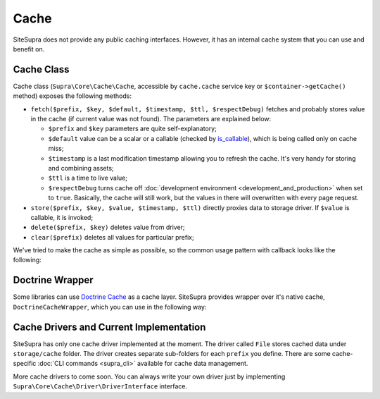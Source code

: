 .. index::
    single: Cache
    single: Internals; Cache

Cache
=====

SiteSupra does not provide any public caching interfaces. However, it has an internal cache system that you can use and benefit on.

Cache Class
-----------

Cache class (``Supra\Core\Cache\Cache``, accessible by ``cache.cache`` service key or ``$container->getCache()`` method) exposes the following methods:

.. TODO review the structure below to improve readability

* ``fetch($prefix, $key, $default, $timestamp, $ttl, $respectDebug)`` fetches and probably stores value in the cache (if current value was not found). The parameters are explained below:

  * ``$prefix`` and ``$key`` parameters are quite self-explanatory;
  * ``$default`` value can be a scalar or a callable (checked by `is_callable <http://php.net/is_callable>`_), which is being called only on cache miss;
  * ``$timestamp`` is a last modification timestamp allowing you to refresh the cache. It's very handy for storing and combining assets;
  * ``$ttl`` is a time to live value;
  * ``$respectDebug`` turns cache off :doc:`development environment <development_and_production>` when set to ``true``. Basically, the cache will still work, but the values in there will overwritten with every page request.

* ``store($prefix, $key, $value, $timestamp, $ttl)`` directly proxies data to storage driver. If ``$value`` is callable, it is invoked;
* ``delete($prefix, $key)`` deletes value from driver;
* ``clear($prefix)`` deletes all values for particular prefix;

We've tried to make the cache as simple as possible, so the common usage pattern with callback looks like the following:

.. code-block:: php
    :linenos:

    <?php

    $result = $container->getCache()->fetch('internal', 'value1', function() use ($container) {
        //this code will be called only on cache miss
        $value = $container['some.service']->doSomeHeavyOperation();

        return $value;
    }, filemtime('file.txt'), 3600);

Doctrine Wrapper
----------------

Some libraries can use `Doctrine Cache <http://doctrine-orm.readthedocs.org/en/latest/reference/caching.html>`_ as a cache layer.
SiteSupra provides wrapper over it's native cache, ``DoctrineCacheWrapper``, which you can use in the following way:

.. code-block:: php
    :linenos:

    <?php

    use Supra\Core\Cache\DoctrineCacheWrapper;

    $wrapper = new DoctrineCacheWrapper();
    $wrapper->setContainer($container);

    $wrapper->setPrefix('supra_native_prefix');
    $wrapper->setSuffix('doctrine_cache_suffix');

    // now you can use $wrapper anywhere in your code
    // where instance of CacheProvider is required.
    // Supra will respect ``prefix`` that you have set,
    // and Doctrine will use ``suffix``

Cache Drivers and Current Implementation
----------------------------------------

SiteSupra has only one cache driver implemented at the moment. The driver called ``File`` stores cached data under ``storage/cache`` folder.
The driver creates separate sub-folders for each ``prefix`` you define.
There are some cache-specific :doc:`CLI commands <supra_cli>` available for cache data management.

More cache drivers to come soon. You can always write your own driver just by implementing ``Supra\Core\Cache\Driver\DriverInterface`` interface.
